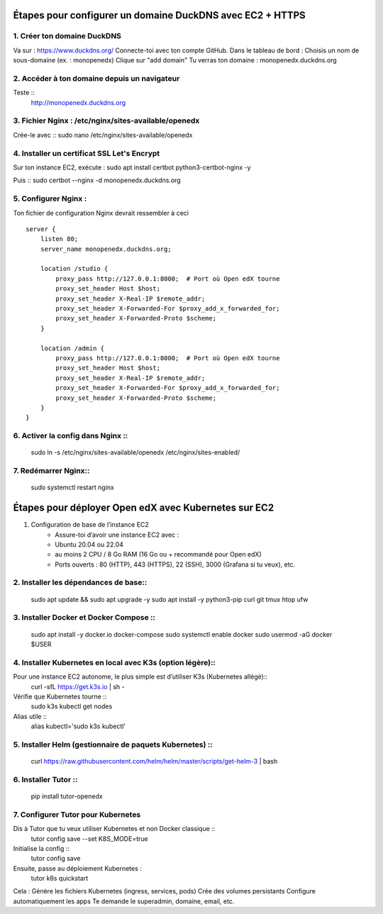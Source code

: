 
Étapes pour configurer un domaine DuckDNS avec EC2 + HTTPS
============================================================

1. Créer ton domaine DuckDNS
-------------------------------
Va sur : https://www.duckdns.org/
Connecte-toi avec ton compte GitHub.
Dans le tableau de bord :
Choisis un nom de sous-domaine (ex. : monopenedx)
Clique sur "add domain"
Tu verras ton domaine : monopenedx.duckdns.org

2. Accéder à ton domaine depuis un navigateur
----------------------------------------------
Teste ::
    http://monopenedx.duckdns.org


3. Fichier Nginx : /etc/nginx/sites-available/openedx
-------------------------------------------------------
Crée-le avec ::
sudo nano /etc/nginx/sites-available/openedx

4. Installer un certificat SSL Let's Encrypt
-------------------------------------------------------
Sur ton instance EC2, exécute :
sudo apt install certbot python3-certbot-nginx -y

Puis ::
sudo certbot --nginx -d monopenedx.duckdns.org


5. Configurer Nginx :
----------------------

Ton fichier de configuration Nginx devrait ressembler à ceci ::

    server {
        listen 80;
        server_name monopenedx.duckdns.org;

        location /studio {
            proxy_pass http://127.0.0.1:8000;  # Port où Open edX tourne
            proxy_set_header Host $host;
            proxy_set_header X-Real-IP $remote_addr;
            proxy_set_header X-Forwarded-For $proxy_add_x_forwarded_for;
            proxy_set_header X-Forwarded-Proto $scheme;
        }

        location /admin {
            proxy_pass http://127.0.0.1:8000;  # Port où Open edX tourne
            proxy_set_header Host $host;
            proxy_set_header X-Real-IP $remote_addr;
            proxy_set_header X-Forwarded-For $proxy_add_x_forwarded_for;
            proxy_set_header X-Forwarded-Proto $scheme;
        }
    }



6. Activer la config dans Nginx ::
-------------------------------
    sudo ln -s /etc/nginx/sites-available/openedx /etc/nginx/sites-enabled/

7. Redémarrer Nginx::
-------------------------------
    sudo systemctl restart nginx

Étapes pour déployer Open edX avec Kubernetes sur EC2
============================================================

1. Configuration de base de l’instance EC2
    * Assure-toi d’avoir une instance EC2 avec :
    * Ubuntu 20.04 ou 22.04
    * au moins 2 CPU / 8 Go RAM (16 Go ou + recommandé pour Open edX)
    * Ports ouverts : 80 (HTTP), 443 (HTTPS), 22 (SSH), 3000 (Grafana si tu veux), etc.

2. Installer les dépendances de base::
-------------------------------
    sudo apt update && sudo apt upgrade -y
    sudo apt install -y python3-pip curl git tmux htop ufw

3. Installer Docker et Docker Compose :: 
-------------------------------
    sudo apt install -y docker.io docker-compose
    sudo systemctl enable docker
    sudo usermod -aG docker $USER

4. Installer Kubernetes en local avec K3s (option légère)::
--------------------------------------------------------------

Pour une instance EC2 autonome, le plus simple est d’utiliser K3s (Kubernetes allégé)::
    curl -sfL https://get.k3s.io | sh -

Vérifie que Kubernetes tourne ::
    sudo k3s kubectl get nodes

Alias utile ::
    alias kubectl='sudo k3s kubectl'

5. Installer Helm (gestionnaire de paquets Kubernetes) :: 
--------------------------------------------------------------

    curl https://raw.githubusercontent.com/helm/helm/master/scripts/get-helm-3 | bash

6. Installer Tutor ::
--------------------------------------------------------------

    pip install tutor-openedx

7. Configurer Tutor pour Kubernetes
--------------------------------------------------------------
Dis à Tutor que tu veux utiliser Kubernetes et non Docker classique ::
    tutor config save --set K8S_MODE=true

Initialise la config ::
    tutor config save

Ensuite, passe au déploiement Kubernetes :
    tutor k8s quickstart

Cela :
Génère les fichiers Kubernetes (ingress, services, pods)
Crée des volumes persistants
Configure automatiquement les apps
Te demande le superadmin, domaine, email, etc.





